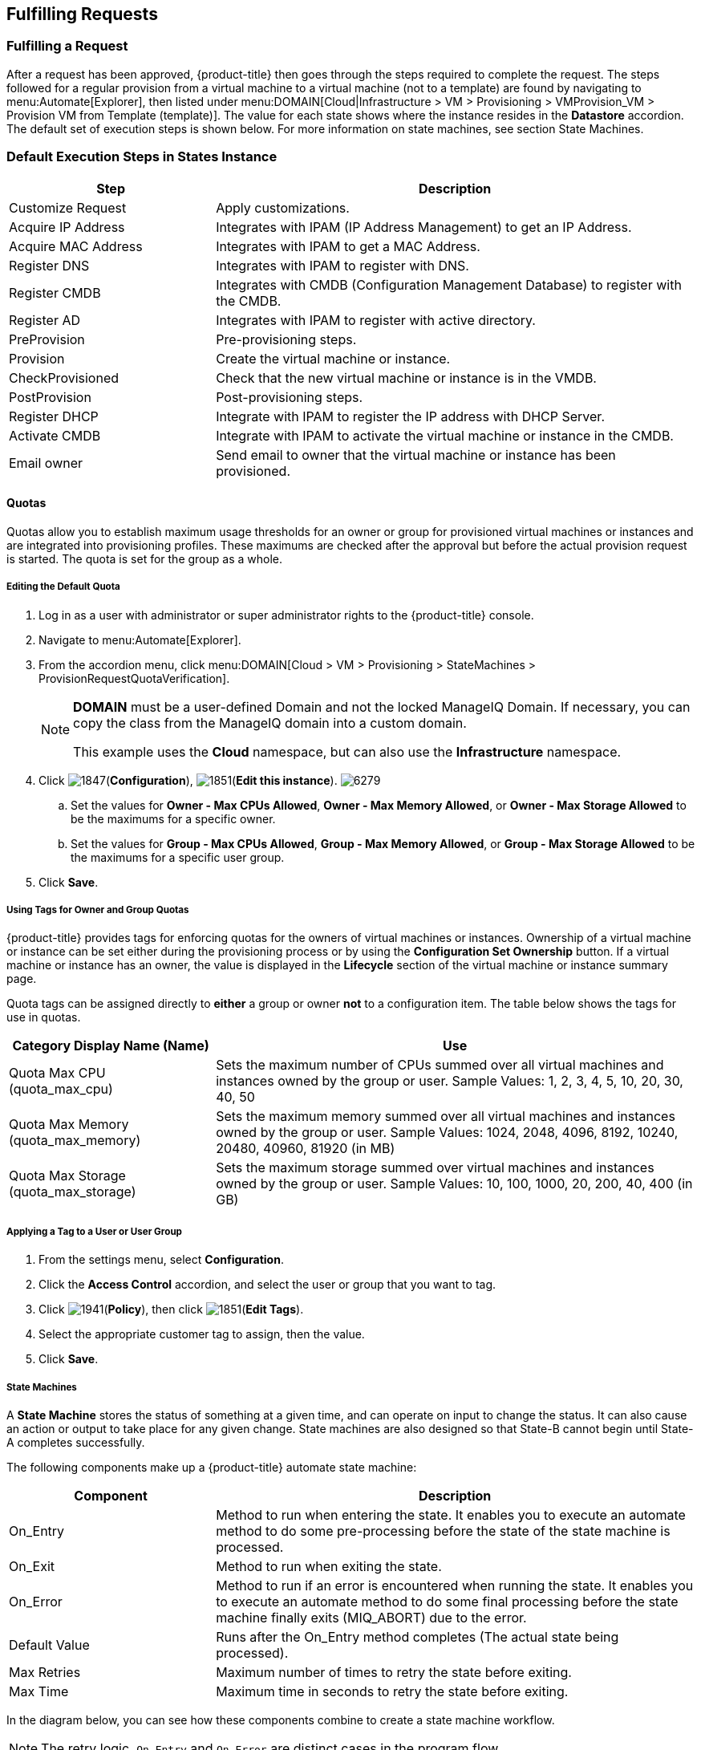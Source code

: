 [[fulfilling-requests]]
== Fulfilling Requests

[[fulfilling-a-request]]
=== Fulfilling a Request

After a request has been approved, {product-title} then goes through the steps required to complete the request. The steps followed for a regular provision from a virtual machine to a virtual machine (not to a template) are found by navigating to menu:Automate[Explorer], then listed under menu:DOMAIN[Cloud|Infrastructure > VM > Provisioning > VMProvision_VM > Provision VM from Template (template)]. The value for each state shows where the instance resides in the *Datastore* accordion. The default set of execution steps is shown below. For more information on state machines, see section State Machines.

[[default-execution-steps-in-states-instance]]
=== Default Execution Steps in States Instance

[width="100%",cols="30%,70%",options="header",]
|====
|Step|Description
|Customize Request|Apply customizations.
|Acquire IP Address|Integrates with IPAM (IP Address Management) to get an IP Address.
|Acquire MAC Address|Integrates with IPAM to get a MAC Address.
|Register DNS|Integrates with IPAM to register with DNS.
|Register CMDB|Integrates with CMDB (Configuration Management Database) to register with the CMDB.
|Register AD|Integrates with IPAM to register with active directory.
|PreProvision|Pre-provisioning steps.
|Provision|Create the virtual machine or instance.
|CheckProvisioned|Check that the new virtual machine or instance is in the VMDB.
|PostProvision|Post-provisioning steps.
|Register DHCP|Integrate with IPAM to register the IP address with DHCP Server.
|Activate CMDB|Integrate with IPAM to activate the virtual machine or instance in the CMDB.
|Email owner|Send email to owner that the virtual machine or instance has been provisioned.
|====

[[quotas]]
==== Quotas

Quotas allow you to establish maximum usage thresholds for an owner or group for provisioned virtual machines or instances and are integrated into provisioning profiles. These maximums are checked after the approval but before the actual provision request is started. The quota is set for the group as a whole.

[[editing-the-default-quota]]
===== Editing the Default Quota

. Log in as a user with administrator or super administrator rights to the {product-title} console.
. Navigate to menu:Automate[Explorer].
. From the accordion menu, click menu:DOMAIN[Cloud > VM > Provisioning > StateMachines > ProvisionRequestQuotaVerification].
+
[NOTE]
====
*DOMAIN* must be a user-defined Domain and not the locked ManageIQ Domain. If necessary, you can copy the class from the ManageIQ domain into a custom domain.

This example uses the *Cloud* namespace, but can also use the *Infrastructure* namespace.
====
+
. Click image:1847.png[](*Configuration*), image:1851.png[](*Edit this instance*).
image:6279.png[]
.. Set the values for *Owner - Max CPUs Allowed*, *Owner - Max Memory Allowed*, or *Owner - Max Storage Allowed* to be the maximums for a specific owner.
.. Set the values for *Group - Max CPUs Allowed*, *Group - Max Memory Allowed*, or *Group - Max Storage Allowed* to be the maximums for a specific user group.
. Click *Save*.

[[using-tags-for-owner-and-group-quotas]]
===== Using Tags for Owner and Group Quotas

{product-title} provides tags for enforcing quotas for the owners of virtual machines or instances. Ownership of a virtual machine or instance can be set either during the provisioning process or by using the *Configuration Set Ownership* button. If a virtual machine or instance has an owner, the value is displayed in the *Lifecycle* section of the virtual machine or instance summary page.

Quota tags can be assigned directly to *either* a group or owner *not* to a configuration item. The table below shows the tags for use in quotas.

[width="100%",cols="30%,70%",options="header",]
|====
|Category Display Name (Name)|Use
|Quota Max CPU (quota_max_cpu)|Sets the maximum number of CPUs summed over all virtual machines and instances owned by the group or user. Sample Values: 1, 2, 3, 4, 5, 10, 20, 30, 40, 50
|Quota Max Memory (quota_max_memory)|Sets the maximum memory summed over all virtual machines and instances owned by the group or user. Sample Values: 1024, 2048, 4096, 8192, 10240, 20480, 40960, 81920 (in MB)
|Quota Max Storage (quota_max_storage)|Sets the maximum storage summed over virtual machines and instances owned by the group or user. Sample Values: 10, 100, 1000, 20, 200, 40, 400 (in GB)
|====

[[applying-a-tag-to-a-user-or-user-group]]
===== Applying a Tag to a User or User Group

. From the settings menu, select *Configuration*.
. Click the *Access Control* accordion, and select the user or group that you want to tag.
. Click image:1941.png[](*Policy*), then click image:1851.png[](*Edit Tags*).
. Select the appropriate customer tag to assign, then the value.
. Click *Save*.

[[state-machines]]
===== State Machines

A *State Machine* stores the status of something at a given time, and can operate on input to change the status. It can also cause an action or output to take place for any given change. State machines are also designed so that State-B cannot begin until State-A completes successfully.

The following components make up a {product-title} automate state machine:

[width="100%",cols="30%,70%",options="header",]
|====
|Component|Description
|On_Entry|Method to run when entering the state. It enables you to execute an automate method to do some pre-processing before the state of the state machine is processed.
|On_Exit|Method to run when exiting the state.
|On_Error|Method to run if an error is encountered when running the state. It enables you to execute an automate method to do some final processing before the state machine finally exits (MIQ_ABORT) due to the error.
|Default Value|Runs after the On_Entry method completes (The actual state being processed).
|Max Retries|Maximum number of times to retry the state before exiting.
|Max Time|Maximum time in seconds to retry the state before exiting.
|====

In the diagram below, you can see how these components combine to create a state machine workflow.

[NOTE]
====
The retry logic, `On_Entry` and `On_Error` are distinct cases in the program flow.
====

image:2353.png[]

*Code snippet demonstrating the state machine retry logic:*

------
# Get current provisioning status
task = $evm.root['service_template_provision_task']
task_status = task['status']
result = task.status

Then check the result to see how it should proceed:

case result
when 'error'
  $evm.root['ae_result'] = 'error'
.....
when 'retry'
  $evm.root['ae_result'] = 'retry'
  $evm.root['ae_retry_interval'] = '1.minute'
when 'ok'
  $evm.root['ae_result'] = 'ok'
end

When the result is "retry", it sets:
  $evm.root['ae_result'] = 'retry'
  $evm.root['ae_retry_interval'] = '1.minute'
------

The following image shows a simple state machine pertaining to approving a provision request. This instance can be found in menu:Datastore[ManageIQ > Infrastructure > VM > Provisioning > StateMachines > ProvisioningRequestApproval > Default].
image:2354.png[]


. The attribute *max_vms* has a value of 1. State machine processing can use the attributes of the state machine instance to make logic decisions. In this case, the *validate_request* method, which is processed during the *On_Entry* portion of the *ValidateRequest* state, evaluates the *max_vms* attribute. If the number of virtual machines requested is less than the *max_vms* value, the request can be auto-approved. See the *validate_request* method for more details.
. *ValidateRequest* is the first state to be executed.
. *ApproveRequest* is the next state to be executed.

[NOTE]
======
Grayed out items reflect values that are set in the class schema. These values can be overwritten on a per instance basis.
======

[[customizing-provisioning-states]]
===== Customizing Provisioning States

The steps followed when provisioning a virtual machine or cloud instance are completed based on instances from the menu:DOMAIN[Cloud|Infrastructure > VM > Provisioning > StateMachines > VMProvision_VM] class. Depending on your environment you can remove, change, or add steps to the provisioning process. For example, if you are not integrating with IPAM or a CMDB, then you can remove those execution steps.
image:6281.png[]

[[editing-the-default-state-instance]]
===== Editing the Default State Instance

. Navigate to menu:Automate[Explorer].
. From the accordion menu, click menu:DOMAIN[Cloud > VM > Provisioning > StateMachines > VMProvision_VM].
+
[NOTE]
====
*DOMAIN* must be a user-defined Domain and not the locked ManageIQ Domain. If necessary, you can copy the class from the ManageIQ domain into a custom domain.

This example uses the *Cloud* Namespace, but can also use the *Infrastructure* namespace.
====
+
. Click image:1847.png[](*Configuration*), then image:1851.png[](*Edit this instance*).
image:6281.png[]
. For each step that you want to remove, clear the entries in the *Value*, *On Entry*, *On Exit*, and *On Error* columns.
. Click *Save*.

[[viewing-the-status-of-a-provisioning-request]]
===== Viewing the Status of a Provisioning Request

After a request has been approved, the various stages of fulfillment are executed. You can see the progress of the provisioning process by viewing its status.

. Navigate to menu:Services[Requests]. The list of requests is shown.
. Click on a specific request for more information. Once the provisioning begins, if the request was supposed to create more than one virtual machine or instance, a field will appear called *Provisioned VMs*. Click on the number that appears next to it for information on each of the individual provisions.

[[viewing-a-provisioned-virtual-machine-or-instance]]
===== Viewing a Provisioned Virtual Machine or Instance

When a virtual machine or instance is created as a result of a provisioning request, its summary screen will show when it was provisioned in the *Lifecycle* area of the respective summary.

. From menu:Services[Workloads], click the virtual machine or instance that you want to view.
image:2356.png[]

[[viewing-a-virtual-machine-or-instance-summary]]
===== Viewing a Virtual Machine or Instance Summary

From menu:Services[Workloads], click the virtual machine or instance that you want to view.




